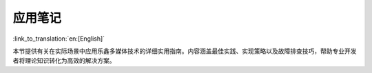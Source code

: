 ********
应用笔记
********

:link_to_translation:`en:[English]`

本节提供有关在实际场景中应用乐鑫多媒体技术的详细实用指南。内容涵盖最佳实践、实现策略以及故障排查技巧，帮助专业开发者将理论知识转化为高效的解决方案。
